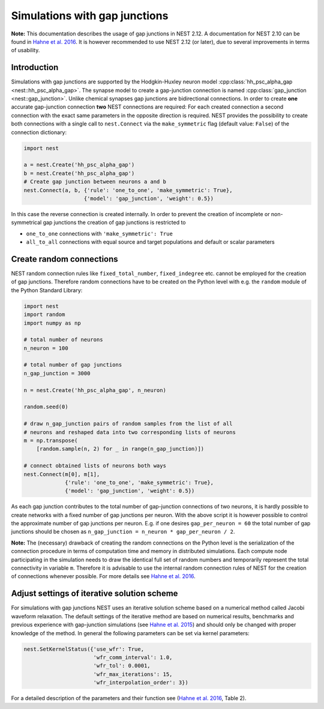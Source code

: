 Simulations with gap junctions
==============================

**Note:** This documentation describes the usage of gap junctions in
NEST 2.12. A documentation for NEST 2.10 can be found in `Hahne et al.
2016 <http://link.springer.com/chapter/10.1007/978-3-319-50862-7_4>`__.
It is however recommended to use NEST 2.12 (or later), due to several
improvements in terms of usability.

Introduction
------------

Simulations with gap junctions are supported by the Hodgkin-Huxley
neuron model :cpp:class:`hh_psc_alpha_gap <nest::hh_psc_alpha_gap>`. The synapse model to create a
gap-junction connection is named :cpp:class:`gap_junction <nest::gap_junction>`. Unlike chemical
synapses gap junctions are bidirectional connections. In order to create
**one** accurate gap-junction connection **two** NEST connections are
required: For each created connection a second connection with the exact
same parameters in the opposite direction is required. NEST provides the
possibility to create both connections with a single call to
``nest.Connect`` via the ``make_symmetric`` flag (default value:
``False``) of the connection dictionary:

.. code:: python

    import nest

    a = nest.Create('hh_psc_alpha_gap')
    b = nest.Create('hh_psc_alpha_gap')
    # Create gap junction between neurons a and b
    nest.Connect(a, b, {'rule': 'one_to_one', 'make_symmetric': True}, 
                       {'model': 'gap_junction', 'weight': 0.5})

In this case the reverse connection is created internally. In order to
prevent the creation of incomplete or non-symmetrical gap junctions the
creation of gap junctions is restricted to

-  ``one_to_one`` connections with ``'make_symmetric': True``
-  ``all_to_all`` connections with equal source and target populations
   and default or scalar parameters

Create random connections
-------------------------

NEST random connection rules like ``fixed_total_number``,
``fixed_indegree`` etc. cannot be employed for the creation of gap
junctions. Therefore random connections have to be created on the Python
level with e.g. the ``random`` module of the Python Standard Library:

.. code:: python

    import nest
    import random
    import numpy as np

    # total number of neurons
    n_neuron = 100

    # total number of gap junctions
    n_gap_junction = 3000

    n = nest.Create('hh_psc_alpha_gap', n_neuron)

    random.seed(0)

    # draw n_gap_junction pairs of random samples from the list of all
    # neurons and reshaped data into two corresponding lists of neurons
    m = np.transpose(
        [random.sample(n, 2) for _ in range(n_gap_junction)])

    # connect obtained lists of neurons both ways
    nest.Connect(m[0], m[1],
                 {'rule': 'one_to_one', 'make_symmetric': True},
                 {'model': 'gap_junction', 'weight': 0.5})

As each gap junction contributes to the total number of gap-junction
connections of two neurons, it is hardly possible to create networks
with a fixed number of gap junctions per neuron. With the above script
it is however possible to control the approximate number of gap
junctions per neuron. E.g. if one desires ``gap_per_neuron = 60`` the
total number of gap junctions should be chosen as
``n_gap_junction = n_neuron * gap_per_neuron / 2``.

**Note:** The (necessary) drawback of creating the random connections on
the Python level is the serialization of the connection procedure in
terms of computation time and memory in distributed simulations. Each
compute node participating in the simulation needs to draw the identical
full set of random numbers and temporarily represent the total
connectivity in variable ``m``. Therefore it is advisable to use the
internal random connection rules of NEST for the creation of connections
whenever possible. For more details see `Hahne et al.
2016 <http://link.springer.com/chapter/10.1007/978-3-319-50862-7_4>`__.

Adjust settings of iterative solution scheme
--------------------------------------------

For simulations with gap junctions NEST uses an iterative solution
scheme based on a numerical method called Jacobi waveform relaxation.
The default settings of the iterative method are based on numerical
results, benchmarks and previous experience with gap-junction
simulations (see `Hahne et al.
2015 <http://journal.frontiersin.org/article/10.3389/fninf.2015.00022/full>`__)
and should only be changed with proper knowledge of the method. In
general the following parameters can be set via kernel parameters:

.. code:: python

    nest.SetKernelStatus({'use_wfr': True,
                          'wfr_comm_interval': 1.0,
                          'wfr_tol': 0.0001,
                          'wfr_max_iterations': 15,
                          'wfr_interpolation_order': 3})

For a detailed description of the parameters and their function see
(`Hahne et al. 2016 <https://arxiv.org/abs/1610.09990>`__, Table 2).
